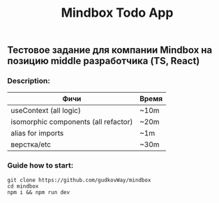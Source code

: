 #+title: Mindbox Todo App

** Тестовое задание для компании Mindbox на позицию middle разработчика (TS, React)

*** Description:
| Фичи                                 | Время |
|--------------------------------------+-------|
| useContext (all logic)               | ~10m  |
| isomorphic components (all refactor) | ~20m  |
| alias for imports                    | ~1m   |
| верстка/etc                          | ~30m  |



*** Guide how to start:
#+begin_src shell
git clone https://github.com/gudkovWay/mindbox
cd mindbox
npm i && npm run dev
#+end_src
